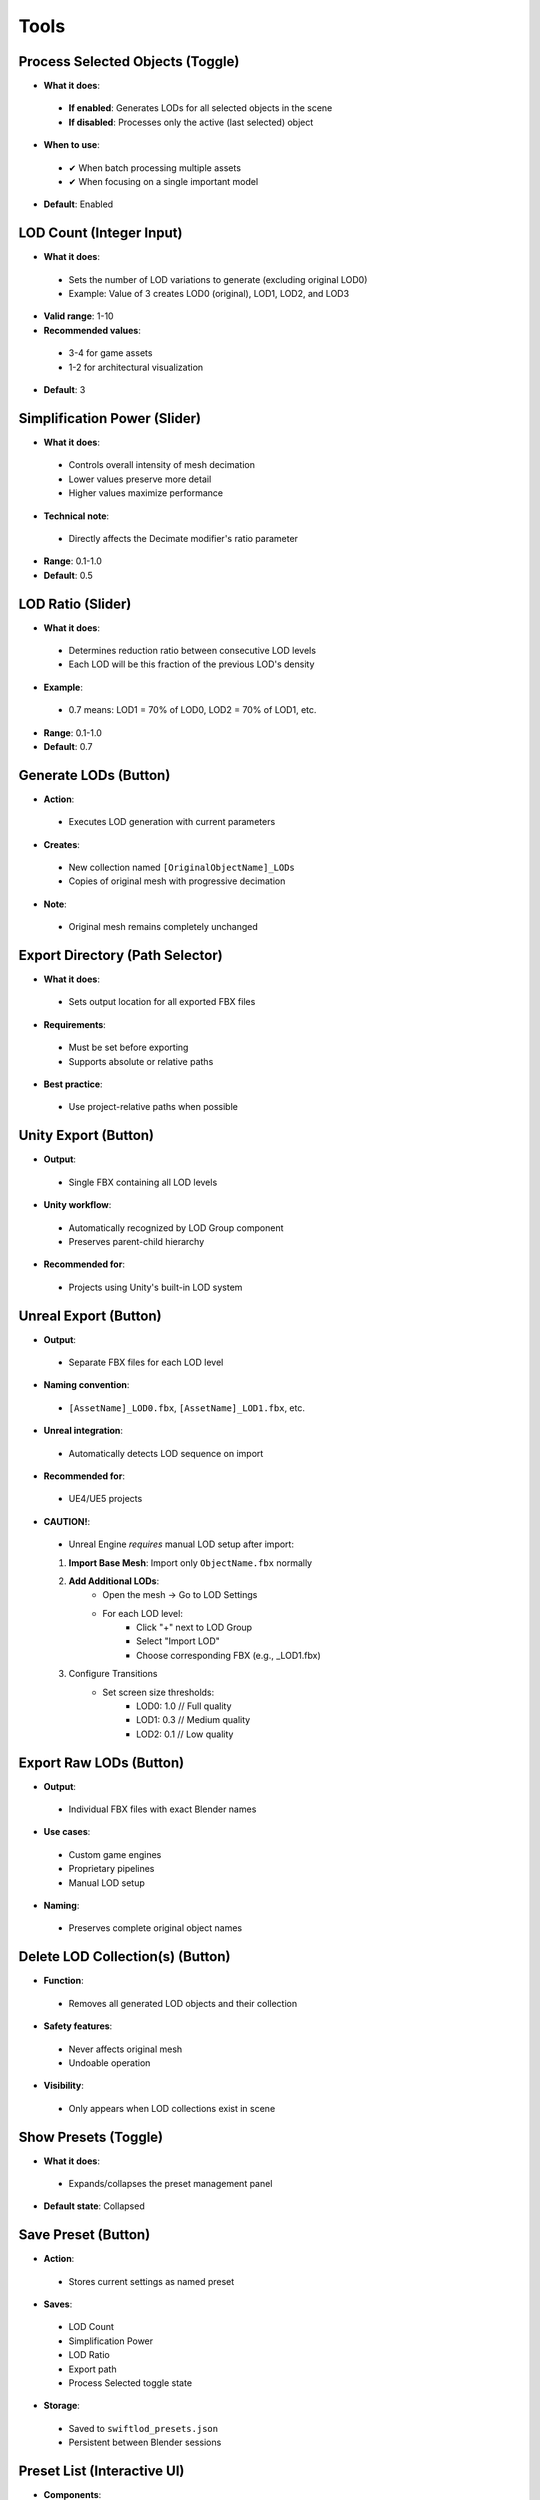 Tools
##########

Process Selected Objects (Toggle)
*******************************

* **What it does**:
 * **If enabled**: Generates LODs for all selected objects in the scene
 * **If disabled**: Processes only the active (last selected) object
* **When to use**:
 * ✔ When batch processing multiple assets
 * ✔ When focusing on a single important model
* **Default**: Enabled

LOD Count (Integer Input)
************************

* **What it does**:
 * Sets the number of LOD variations to generate (excluding original LOD0)
 * Example: Value of 3 creates LOD0 (original), LOD1, LOD2, and LOD3
* **Valid range**: 1-10
* **Recommended values**:
 * 3-4 for game assets
 * 1-2 for architectural visualization
* **Default**: 3

Simplification Power (Slider)
****************************

* **What it does**:
 * Controls overall intensity of mesh decimation
 * Lower values preserve more detail
 * Higher values maximize performance
* **Technical note**:
 * Directly affects the Decimate modifier's ratio parameter
* **Range**: 0.1-1.0
* **Default**: 0.5

LOD Ratio (Slider)
*****************

* **What it does**:
 * Determines reduction ratio between consecutive LOD levels
 * Each LOD will be this fraction of the previous LOD's density
* **Example**:
 * 0.7 means: LOD1 = 70% of LOD0, LOD2 = 70% of LOD1, etc.
* **Range**: 0.1-1.0
* **Default**: 0.7

Generate LODs (Button)
*********************

* **Action**:
 * Executes LOD generation with current parameters
* **Creates**:
 * New collection named ``[OriginalObjectName]_LODs``
 * Copies of original mesh with progressive decimation
* **Note**:
 * Original mesh remains completely unchanged

Export Directory (Path Selector)
*******************************

* **What it does**:
 * Sets output location for all exported FBX files
* **Requirements**:
 * Must be set before exporting
 * Supports absolute or relative paths
* **Best practice**:
 * Use project-relative paths when possible

Unity Export (Button)
********************

* **Output**:
 * Single FBX containing all LOD levels
* **Unity workflow**:
 * Automatically recognized by LOD Group component
 * Preserves parent-child hierarchy
* **Recommended for**:
 * Projects using Unity's built-in LOD system

Unreal Export (Button)
*********************

* **Output**:
 * Separate FBX files for each LOD level
* **Naming convention**:
 * ``[AssetName]_LOD0.fbx``, ``[AssetName]_LOD1.fbx``, etc.
* **Unreal integration**:
 * Automatically detects LOD sequence on import
* **Recommended for**:
 * UE4/UE5 projects
* **CAUTION!**:
 * Unreal Engine *requires* manual LOD setup after import:
 1. **Import Base Mesh**: Import only ``ObjectName.fbx`` normally
 2. **Add Additional LODs**: 
     * Open the mesh → Go to LOD Settings
     * For each LOD level:
        * Click "+" next to LOD Group  
        * Select "Import LOD"
        * Choose corresponding FBX (e.g., _LOD1.fbx)
 3. Configure Transitions
     * Set screen size thresholds:
        * LOD0: 1.0    // Full quality
        * LOD1: 0.3    // Medium quality
        * LOD2: 0.1    // Low quality

Export Raw LODs (Button)
***********************

* **Output**:
 * Individual FBX files with exact Blender names
* **Use cases**:
 * Custom game engines
 * Proprietary pipelines
 * Manual LOD setup
* **Naming**:
 * Preserves complete original object names

Delete LOD Collection(s) (Button)
********************************

* **Function**:
 * Removes all generated LOD objects and their collection
* **Safety features**:
 * Never affects original mesh
 * Undoable operation
* **Visibility**:
 * Only appears when LOD collections exist in scene

Show Presets (Toggle)
********************

* **What it does**:
 * Expands/collapses the preset management panel
* **Default state**: Collapsed

Save Preset (Button)
*******************

* **Action**:
 * Stores current settings as named preset
* **Saves**:
 * LOD Count
 * Simplification Power
 * LOD Ratio
 * Export path
 * Process Selected toggle state
* **Storage**:
 * Saved to ``swiftlod_presets.json``
 * Persistent between Blender sessions

Preset List (Interactive UI)
****************************

* **Components**:
 * **Preset name**: User-defined label
 * **Load button (↩️)**: Applies stored settings
 * **Delete button (❌)**: Removes preset permanently
* **Organization**:
 * Listed in creation order
 * Scrollable if many presets exist
* **Sharing**:
 * Preset file can be copied to other workstations
